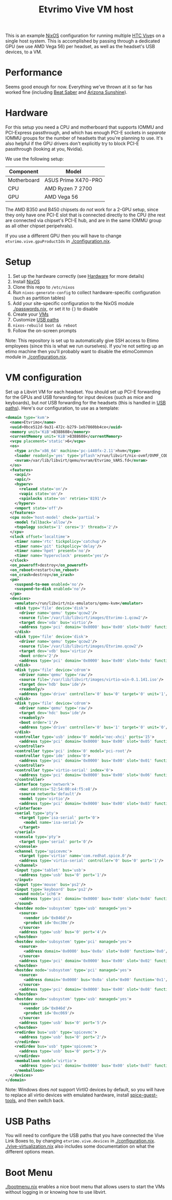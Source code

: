 #+TITLE: Etvrimo Vive VM host

This is an example [[https://nixos.org/][NixOS]] configuration for running multiple [[https://www.vive.com/us/product/vive-virtual-reality-system/][HTC Vive]]s on a single host system. This is accomplished
by passing through a dedicated GPU (we use AMD Vega 56) per headset, as well as the headset's USB devices, to a VM.

* Table of Contents                                                   :TOC_3_gh:QUOTE:noexport:
#+BEGIN_QUOTE
- [[#performance][Performance]]
- [[#hardware][Hardware]]
- [[#setup][Setup]]
- [[#vm-configuration][VM configuration]]
- [[#usb-paths][USB Paths]]
- [[#boot-menu][Boot Menu]]
#+END_QUOTE

* Performance

Seems good enough for now. Everything we've thrown at it so far has worked fine (including [[https://store.steampowered.com/app/620980/Beat_Saber/][Beat Saber]] and [[https://store.steampowered.com/app/342180/Arizona_Sunshine/][Arizona Sunshine]]).

* Hardware

For this setup you need a CPU and motherboard that supports IOMMU and PCI-Express passthrough, and which has enough
PCI-E sockets in /separate/ IOMMU groups for the number of headsets that you're planning to use. It's also helpful
if the GPU drivers don't explicitly try to block PCI-E passthrough (looking at you, Nvidia).

We use the following setup:

| Component   | Model               |
|-------------+---------------------|
| Motherboard | ASUS Prime X470-PRO |
| CPU         | AMD Ryzen 7 2700    |
| GPU         | AMD Vega 56         |

The AMD B350 and B450 chipsets do /not/ work for a 2-GPU setup, since they only have one PCI-E slot that is connected
directly to the CPU (the rest are connected via chipset's PCI-E hub, and are in the same IOMMU group as all other
chipset peripehrals).

If you use a different GPU then you will have to change ~etvrimo.vive.gpuProductIds~ in [[./configuration.nix]].

* Setup

1. Set up the hardware correctly (see [[#hardware][Hardware]] for more details)
2. Install [[https://nixos.org/][NixOS]]
3. Clone this repo to ~/etc/nixos~
4. Run ~nixos-generate-config~ to collect hardware-specific configuration (such as partition tables)
5. Add your site-specific configuration to the NixOS module [[./passwords.nix]], or set it to ~{}~ to disable
6. Create your [[#vm-configuration][VMs]]
7. Customize [[#usb-paths][USB paths]]
8. ~nixos-rebuild boot && reboot~
9. Follow the on-screen prompts

Note: This repository is set up to automatically give SSH access to Etimo employees (since this is what we run ourselves).
If you're not setting up an etimo machine then you'll probably want to disable the etimoCommon module in [[./configuration.nix]].

* VM configuration

Set up a Libvirt VM for each headset. You should set up PCI-E forwarding for the GPUs and
USB forwarding for input devices (such as mice and keyboards), but /not/ USB forwarding for
the headsets (this is handled in [[#usb-paths][USB paths]]). Here's our configuration, to use as a template:

#+begin_src xml
<domain type='kvm'>
  <name>Etvrimo</name>
  <uuid>0bce512d-9a31-472c-b279-1eb7860bb4ce</uuid>
  <memory unit='KiB'>8388608</memory>
  <currentMemory unit='KiB'>8388608</currentMemory>
  <vcpu placement='static'>6</vcpu>
  <os>
    <type arch='x86_64' machine='pc-i440fx-2.11'>hvm</type>
    <loader readonly='yes' type='pflash'>/run/libvirt/nix-ovmf/OVMF_CODE.fd</loader>
    <nvram>/var/lib/libvirt/qemu/nvram/Etvrimo_VARS.fd</nvram>
  </os>
  <features>
    <acpi/>
    <apic/>
    <hyperv>
      <relaxed state='on'/>
      <vapic state='on'/>
      <spinlocks state='on' retries='8191'/>
    </hyperv>
    <vmport state='off'/>
  </features>
  <cpu mode='host-model' check='partial'>
    <model fallback='allow'/>
    <topology sockets='1' cores='3' threads='2'/>
  </cpu>
  <clock offset='localtime'>
    <timer name='rtc' tickpolicy='catchup'/>
    <timer name='pit' tickpolicy='delay'/>
    <timer name='hpet' present='no'/>
    <timer name='hypervclock' present='yes'/>
  </clock>
  <on_poweroff>destroy</on_poweroff>
  <on_reboot>restart</on_reboot>
  <on_crash>destroy</on_crash>
  <pm>
    <suspend-to-mem enabled='no'/>
    <suspend-to-disk enabled='no'/>
  </pm>
  <devices>
    <emulator>/run/libvirt/nix-emulators/qemu-kvm</emulator>
    <disk type='file' device='disk'>
      <driver name='qemu' type='qcow2'/>
      <source file='/var/lib/libvirt/images/Etvrimo-1.qcow2'/>
      <target dev='vda' bus='virtio'/>
      <address type='pci' domain='0x0000' bus='0x00' slot='0x09' function='0x0'/>
    </disk>
    <disk type='file' device='disk'>
      <driver name='qemu' type='qcow2'/>
      <source file='/var/lib/libvirt/images/Etvrimo.qcow2'/>
      <target dev='vdb' bus='virtio'/>
      <boot order='2'/>
      <address type='pci' domain='0x0000' bus='0x00' slot='0x0a' function='0x0'/>
    </disk>
    <disk type='file' device='cdrom'>
      <driver name='qemu' type='raw'/>
      <source file='/var/lib/libvirt/images/virtio-win-0.1.141.iso'/>
      <target dev='hdb' bus='ide'/>
      <readonly/>
      <address type='drive' controller='0' bus='0' target='0' unit='1'/>
    </disk>
    <disk type='file' device='cdrom'>
      <driver name='qemu' type='raw'/>
      <target dev='hdc' bus='ide'/>
      <readonly/>
      <boot order='1'/>
      <address type='drive' controller='0' bus='1' target='0' unit='0'/>
    </disk>
    <controller type='usb' index='0' model='nec-xhci' ports='15'>
      <address type='pci' domain='0x0000' bus='0x00' slot='0x05' function='0x0'/>
    </controller>
    <controller type='pci' index='0' model='pci-root'/>
    <controller type='ide' index='0'>
      <address type='pci' domain='0x0000' bus='0x00' slot='0x01' function='0x1'/>
    </controller>
    <controller type='virtio-serial' index='0'>
      <address type='pci' domain='0x0000' bus='0x00' slot='0x06' function='0x0'/>
    </controller>
    <interface type='network'>
      <mac address='52:54:00:e4:f5:e8'/>
      <source network='default'/>
      <model type='virtio'/>
      <address type='pci' domain='0x0000' bus='0x00' slot='0x03' function='0x0'/>
    </interface>
    <serial type='pty'>
      <target type='isa-serial' port='0'>
        <model name='isa-serial'/>
      </target>
    </serial>
    <console type='pty'>
      <target type='serial' port='0'/>
    </console>
    <channel type='spicevmc'>
      <target type='virtio' name='com.redhat.spice.0'/>
      <address type='virtio-serial' controller='0' bus='0' port='1'/>
    </channel>
    <input type='tablet' bus='usb'>
      <address type='usb' bus='0' port='1'/>
    </input>
    <input type='mouse' bus='ps2'/>
    <input type='keyboard' bus='ps2'/>
    <sound model='ich6'>
      <address type='pci' domain='0x0000' bus='0x00' slot='0x04' function='0x0'/>
    </sound>
    <hostdev mode='subsystem' type='usb' managed='yes'>
      <source>
        <vendor id='0x046d'/>
        <product id='0xc30e'/>
      </source>
      <address type='usb' bus='0' port='4'/>
    </hostdev>
    <hostdev mode='subsystem' type='pci' managed='yes'>
      <source>
        <address domain='0x0000' bus='0x0a' slot='0x00' function='0x0'/>
      </source>
      <address type='pci' domain='0x0000' bus='0x00' slot='0x02' function='0x0'/>
    </hostdev>
    <hostdev mode='subsystem' type='pci' managed='yes'>
      <source>
        <address domain='0x0000' bus='0x0a' slot='0x00' function='0x1'/>
      </source>
      <address type='pci' domain='0x0000' bus='0x00' slot='0x08' function='0x0'/>
    </hostdev>
    <hostdev mode='subsystem' type='usb' managed='yes'>
      <source>
        <vendor id='0x046d'/>
        <product id='0xc069'/>
      </source>
      <address type='usb' bus='0' port='5'/>
    </hostdev>
    <redirdev bus='usb' type='spicevmc'>
      <address type='usb' bus='0' port='2'/>
    </redirdev>
    <redirdev bus='usb' type='spicevmc'>
      <address type='usb' bus='0' port='3'/>
    </redirdev>
    <memballoon model='virtio'>
      <address type='pci' domain='0x0000' bus='0x00' slot='0x07' function='0x0'/>
    </memballoon>
  </devices>
</domain>
#+end_src

Note: Windows does /not/ support VirtIO devices by default, so you will have to replace all virtio devices with
emulated hardware, install [[https://www.spice-space.org/download/windows/spice-guest-tools/spice-guest-tools-latest.exe][spice-guest-tools]], and then switch back.

* USB Paths

You will need to configure the USB paths that you have connected the Vive Link Boxes to, by changing ~etvrimo.vive.devices~ in [[./configuration.nix]].
[[./vive-virtualization.nix]] also includes some documentation on what the different options mean.

* Boot Menu

[[./bootmenu.nix]] enables a nice boot menu that allows users to start the VMs without logging in or knowing
how to use libvirt.
